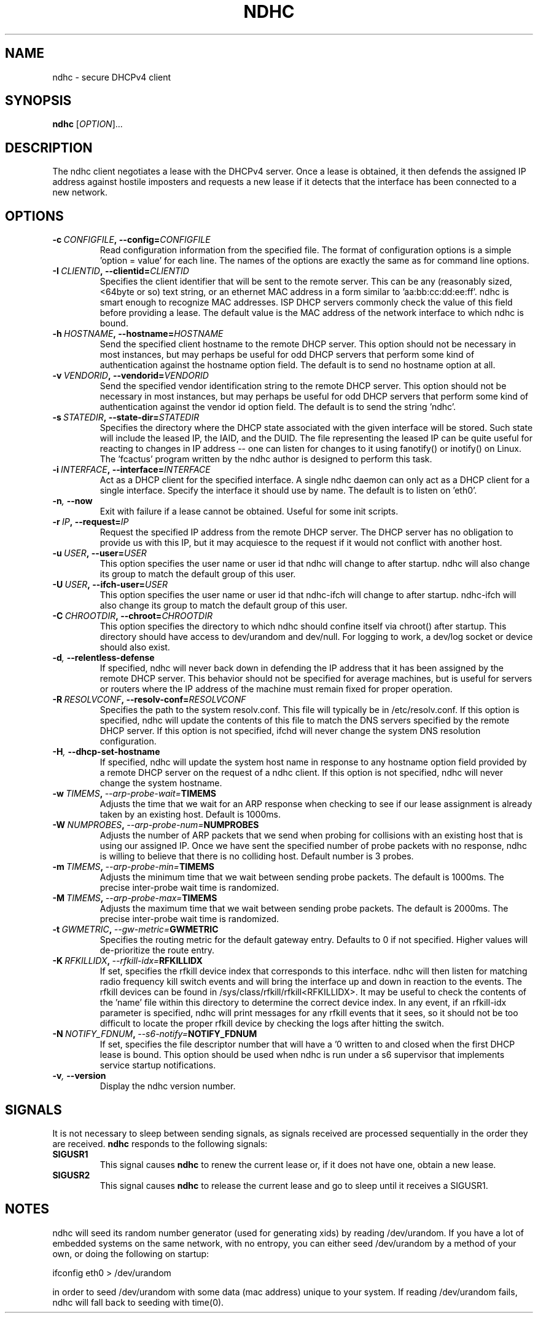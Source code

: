 .TH NDHC 8 2022-02-12 Linux "Linux Administrator's Manual"
.SH NAME
ndhc \- secure DHCPv4 client
.SH SYNOPSIS
.B ndhc
.RI [ OPTION ]...
.SH DESCRIPTION
The ndhc client negotiates a lease with the DHCPv4 server.  Once a lease is
obtained, it then defends the assigned IP address against hostile imposters and
requests a new lease if it detects that the interface has been connected to a
new network.
.SH OPTIONS
.TP
.BI \-c\  CONFIGFILE ,\ \-\-config= CONFIGFILE
Read configuration information from the specified file.  The format of
configuration options is a simple 'option = value' for each line.  The
names of the options are exactly the same as for command line options.
.TP
.BI \-I\  CLIENTID ,\ \-\-clientid= CLIENTID
Specifies the client identifier that will be sent to the remote server.  This
can be any (reasonably sized, <64byte or so) text string, or an ethernet
MAC address in a form similar to 'aa:bb:cc:dd:ee:ff'.  ndhc is smart enough
to recognize MAC addresses.  ISP DHCP servers commonly check the value of this
field before providing a lease.  The default value is the MAC address of
the network interface to which ndhc is bound.
.TP
.BI \-h\  HOSTNAME ,\ \-\-hostname= HOSTNAME
Send the specified client hostname to the remote DHCP server.  This option
should not be necessary in most instances, but may perhaps be useful for odd
DHCP servers that perform some kind of authentication against the hostname
option field.  The default is to send no hostname option at all.
.TP
.BI \-v\  VENDORID ,\ \-\-vendorid= VENDORID
Send the specified vendor identification string to the remote DHCP server.
This option should not be necessary in most instances, but may perhaps be
useful for odd DHCP servers that perform some kind of authentication against
the vendor id option field.  The default is to send the string 'ndhc'.
.TP
.BI \-s\  STATEDIR ,\ \-\-state\-dir= STATEDIR
Specifies the directory where the DHCP state associated with the given
interface will be stored.  Such state will include the leased IP, the
IAID, and the DUID.  The file representing the leased IP can be quite
useful for reacting to changes in IP address -- one can listen for changes
to it using fanotify() or inotify() on Linux.  The 'fcactus' program
written by the ndhc author is designed to perform this task.
.TP
.BI \-i\  INTERFACE ,\ \-\-interface= INTERFACE
Act as a DHCP client for the specified interface.  A single ndhc daemon can
only act as a DHCP client for a single interface.  Specify the interface it
should use by name.  The default is to listen on 'eth0'.
.TP
.BI \-n ,\  \-\-now
Exit with failure if a lease cannot be obtained.  Useful for some init scripts.
.TP
.BI \-r\  IP ,\ \-\-request= IP
Request the specified IP address from the remote DHCP server.  The DHCP server
has no obligation to provide us with this IP, but it may acquiesce to the
request if it would not conflict with another host.
.TP
.BI \-u\  USER ,\ \-\-user= USER
This option specifies the user name or user id that ndhc will change to after
startup.  ndhc will also change its group to match the default group of this
user.
.TP
.BI \-U\  USER ,\ \-\-ifch\-user= USER
This option specifies the user name or user id that ndhc-ifch will change to
after startup.  ndhc-ifch will also change its group to match the default group
of this user.
.TP
.BI \-C\  CHROOTDIR ,\ \-\-chroot= CHROOTDIR
This option specifies the directory to which ndhc should confine itself via
chroot() after startup.  This directory should have access to dev/urandom and
dev/null.  For logging to work, a dev/log socket or device should also exist.
.TP
.BI \-d ,\  \-\-relentless\-defense
If specified, ndhc will never back down in defending the IP address that it
has been assigned by the remote DHCP server.  This behavior should not be
specified for average machines, but is useful for servers or routers where
the IP address of the machine must remain fixed for proper operation.
.TP
.BI \-R\  RESOLVCONF ,\ \-\-resolv\-conf= RESOLVCONF
Specifies the path to the system resolv.conf.  This file will typically be in
/etc/resolv.conf.  If this option is specified, ndhc will update the contents
of this file to match the DNS servers specified by the remote DHCP server.  If
this option is not specified, ifchd will never change the system DNS resolution
configuration.
.TP
.BI \-H ,\  \-\-dhcp\-set\-hostname
If specified, ndhc will update the system host name in response to any
hostname option field provided by a remote DHCP server on the request of
a ndhc client.  If this option is not specified, ndhc will never change
the system hostname.
.TP
.BI \-w\  TIMEMS ,\  \-\-arp\-probe\-wait= TIMEMS
Adjusts the time that we wait for an ARP response when checking to see if
our lease assignment is already taken by an existing host.  Default is
1000ms.
.TP
.BI \-W\  NUMPROBES ,\  \-\-arp\-probe\-num= NUMPROBES
Adjusts the number of ARP packets that we send when probing for collisions
with an existing host that is using our assigned IP.  Once we have sent
the specified number of probe packets with no response, ndhc is willing
to believe that there is no colliding host.  Default number is 3 probes.
.TP
.BI \-m\  TIMEMS ,\  \-\-arp\-probe\-min= TIMEMS
Adjusts the minimum time that we wait between sending probe packets.  The
default is 1000ms.  The precise inter-probe wait time is randomized.
.TP
.BI \-M\  TIMEMS ,\  \-\-arp\-probe\-max= TIMEMS
Adjusts the maximum time that we wait between sending probe packets.  The
default is 2000ms.  The precise inter-probe wait time is randomized.
.TP
.BI \-t\  GWMETRIC ,\  \-\-gw\-metric= GWMETRIC
Specifies the routing metric for the default gateway entry.  Defaults to
0 if not specified.  Higher values will de-prioritize the route entry.
.TP
.BI \-K\  RFKILLIDX ,\  \-\-rfkill\-idx= RFKILLIDX
If set, specifies the rfkill device index that corresponds to this interface.
ndhc will then listen for matching radio frequency kill switch events
and will bring the interface up and down in reaction to the events.
The rfkill devices can be found in /sys/class/rfkill/rfkill<RFKILLIDX>.
It may be useful to check the contents of the 'name' file within this
directory to determine the correct device index.  In any event, if
an rfkill-idx parameter is specified, ndhc will print messages for any
rfkill events that it sees, so it should not be too difficult to locate
the proper rfkill device by checking the logs after hitting the switch.
.TP
.BI \-N\  NOTIFY_FDNUM ,\  \-\-s6\-notify= NOTIFY_FDNUM
If set, specifies the file descriptor number that will have a '\n' written to
and closed when the first DHCP lease is bound.  This option should be used when
ndhc is run under a s6 supervisor that implements service startup
notifications.
.TP
.BI \-v ,\  \-\-version
Display the ndhc version number.
.SH SIGNALS
It is not necessary to sleep between sending signals, as signals received are
processed sequentially in the order they are received.
.B ndhc
responds to the following signals:
.TP
.B SIGUSR1
This signal causes
.B ndhc
to renew the current lease or, if it does not have one, obtain a
new lease.
.TP
.B SIGUSR2
This signal causes
.B ndhc
to release the current lease and go to sleep until it receives a SIGUSR1.
.SH NOTES
ndhc will seed its random number generator (used for generating xids)
by reading /dev/urandom. If you have a lot of embedded systems on the same
network, with no entropy, you can either seed /dev/urandom by a method of
your own, or doing the following on startup:

ifconfig eth0 > /dev/urandom

in order to seed /dev/urandom with some data (mac address) unique to your
system. If reading /dev/urandom fails, ndhc will fall back to seeding with
time(0).

